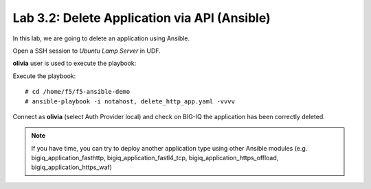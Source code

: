 Lab 3.2: Delete Application via API  (Ansible)
----------------------------------------------
In this lab, we are going to delete an application using Ansible.

Open a SSH session to *Ubuntu Lamp Server* in UDF.

**olivia** user is used to execute the playbook:

Execute the playbook::

    # cd /home/f5/f5-ansible-demo
    # ansible-playbook -i notahost, delete_http_app.yaml -vvvv

Connect as **olivia** (select Auth Provider local) and check on BIG-IQ the application has been correctly deleted.

.. note :: If you have time, you can try to deploy another application type using other Ansible modules (e.g. bigiq_application_fasthttp, bigiq_application_fastl4_tcp, bigiq_application_https_offload, bigiq_application_https_waf)
